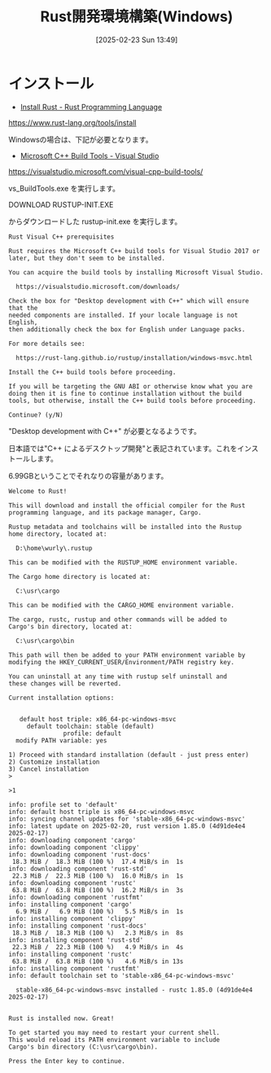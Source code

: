 #+BLOG: wurly-blog
#+POSTID: 1792
#+ORG2BLOG:
#+DATE: [2025-02-23 Sun 13:49]
#+OPTIONS: toc:nil num:nil todo:nil pri:nil tags:nil ^:nil
#+CATEGORY: Rust
#+TAGS: 
#+DESCRIPTION:
#+TITLE: Rust開発環境構築(Windows)

* インストール

 - [[https://www.rust-lang.org/tools/install][Install Rust - Rust Programming Language]]
https://www.rust-lang.org/tools/install

Windowsの場合は、下記が必要となります。

 - [[https://visualstudio.microsoft.com/visual-cpp-build-tools/][Microsoft C++ Build Tools - Visual Studio]]
https://visualstudio.microsoft.com/visual-cpp-build-tools/

vs_BuildTools.exe を実行します。

DOWNLOAD RUSTUP-INIT.EXE

からダウンロードした rustup-init.exe を実行します。

#+begin_src 
Rust Visual C++ prerequisites

Rust requires the Microsoft C++ build tools for Visual Studio 2017 or
later, but they don't seem to be installed.

You can acquire the build tools by installing Microsoft Visual Studio.

  https://visualstudio.microsoft.com/downloads/

Check the box for "Desktop development with C++" which will ensure that the
needed components are installed. If your locale language is not English,
then additionally check the box for English under Language packs.

For more details see:

  https://rust-lang.github.io/rustup/installation/windows-msvc.html

Install the C++ build tools before proceeding.

If you will be targeting the GNU ABI or otherwise know what you are
doing then it is fine to continue installation without the build
tools, but otherwise, install the C++ build tools before proceeding.

Continue? (y/N)
#+end_src

"Desktop development with C++" が必要となるようです。

日本語では"C++ によるデスクトップ開発"と表記されています。これをインストールします。

6.99GBということでそれなりの容量があります。

[[file:./images/1792_01.jpg]]

[[file:./images/1792_02.jpg]]

[[file:./images/1792_03.jpg]]

[[file:./images/1792_04.jpg]]

[[file:./images/1792_05.jpg]]

[[file:./images/1792_06.jpg]]


#+begin_src 
Welcome to Rust!

This will download and install the official compiler for the Rust
programming language, and its package manager, Cargo.

Rustup metadata and toolchains will be installed into the Rustup
home directory, located at:

  D:\home\wurly\.rustup

This can be modified with the RUSTUP_HOME environment variable.

The Cargo home directory is located at:

  C:\usr\cargo

This can be modified with the CARGO_HOME environment variable.

The cargo, rustc, rustup and other commands will be added to
Cargo's bin directory, located at:

  C:\usr\cargo\bin

This path will then be added to your PATH environment variable by
modifying the HKEY_CURRENT_USER/Environment/PATH registry key.

You can uninstall at any time with rustup self uninstall and
these changes will be reverted.

Current installation options:


   default host triple: x86_64-pc-windows-msvc
     default toolchain: stable (default)
               profile: default
  modify PATH variable: yes

1) Proceed with standard installation (default - just press enter)
2) Customize installation
3) Cancel installation
>
#+end_src

#+begin_src 
>1

info: profile set to 'default'
info: default host triple is x86_64-pc-windows-msvc
info: syncing channel updates for 'stable-x86_64-pc-windows-msvc'
info: latest update on 2025-02-20, rust version 1.85.0 (4d91de4e4 2025-02-17)
info: downloading component 'cargo'
info: downloading component 'clippy'
info: downloading component 'rust-docs'
 18.3 MiB /  18.3 MiB (100 %)  17.4 MiB/s in  1s
info: downloading component 'rust-std'
 22.3 MiB /  22.3 MiB (100 %)  16.0 MiB/s in  1s
info: downloading component 'rustc'
 63.8 MiB /  63.8 MiB (100 %)  16.2 MiB/s in  3s
info: downloading component 'rustfmt'
info: installing component 'cargo'
  6.9 MiB /   6.9 MiB (100 %)   5.5 MiB/s in  1s
info: installing component 'clippy'
info: installing component 'rust-docs'
 18.3 MiB /  18.3 MiB (100 %)   2.3 MiB/s in  8s
info: installing component 'rust-std'
 22.3 MiB /  22.3 MiB (100 %)   4.9 MiB/s in  4s
info: installing component 'rustc'
 63.8 MiB /  63.8 MiB (100 %)   4.6 MiB/s in 13s
info: installing component 'rustfmt'
info: default toolchain set to 'stable-x86_64-pc-windows-msvc'

  stable-x86_64-pc-windows-msvc installed - rustc 1.85.0 (4d91de4e4 2025-02-17)


Rust is installed now. Great!

To get started you may need to restart your current shell.
This would reload its PATH environment variable to include
Cargo's bin directory (C:\usr\cargo\bin).

Press the Enter key to continue.
#+end_src
